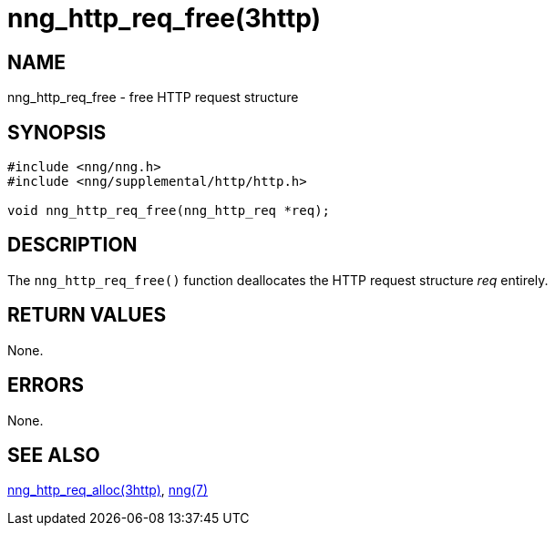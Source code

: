 = nng_http_req_free(3http)
//
// Copyright 2018 Staysail Systems, Inc. <info@staysail.tech>
// Copyright 2018 Capitar IT Group BV <info@capitar.com>
//
// This document is supplied under the terms of the MIT License, a
// copy of which should be located in the distribution where this
// file was obtained (LICENSE.txt).  A copy of the license may also be
// found online at https://opensource.org/licenses/MIT.
//

== NAME

nng_http_req_free - free HTTP request structure

== SYNOPSIS

[source, c]
----
#include <nng/nng.h>
#include <nng/supplemental/http/http.h>

void nng_http_req_free(nng_http_req *req);
----

== DESCRIPTION

The `nng_http_req_free()` function deallocates the HTTP request structure
_req_ entirely.

== RETURN VALUES

None.

== ERRORS

None.

== SEE ALSO

[.text-left]
<<nng_http_req_alloc.3http#,nng_http_req_alloc(3http)>>,
<<nng.7#,nng(7)>>
